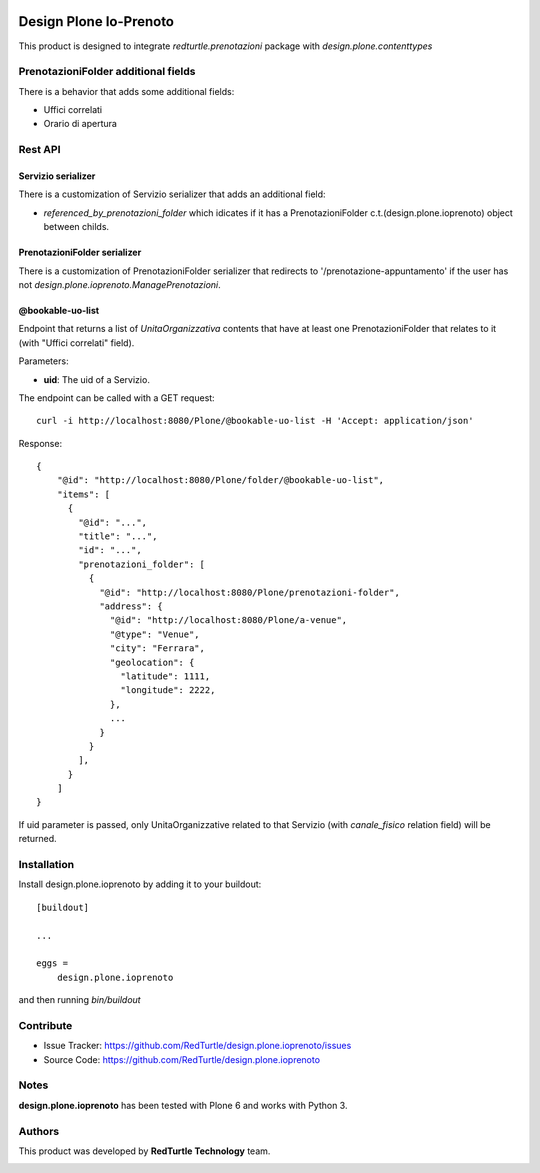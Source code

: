 
.. image:: https://img.shields.io/pypi/v/design.plone.ioprenoto.svg
    :target: https://pypi.org/project/design.plone.ioprenoto/
    :alt: Latest Version

.. image:: https://img.shields.io/pypi/pyversions/design.plone.ioprenoto.svg?style=plastic
    :target: https://pypi.org/project/design.plone.ioprenoto/
    :alt: Supported - Python Versions

.. image:: https://img.shields.io/pypi/dm/design.plone.ioprenoto.svg
    :target: https://pypi.org/project/design.plone.ioprenoto/
    :alt: Number of PyPI downloads

.. image:: https://img.shields.io/pypi/l/design.plone.ioprenoto.svg
    :target: https://pypi.org/project/design.plone.ioprenoto/
    :alt: License

.. image:: https://github.com/RedTurtle/design.plone.ioprenoto/actions/workflows/tests.yml/badge.svg
    :target: https://github.com/RedTurtle/design.plone.ioprenoto/actions
    :alt: Tests

.. image:: https://coveralls.io/repos/github/RedTurtle/design.plone.ioprenoto/badge.svg?branch=master
    :target: https://coveralls.io/github/RedTurtle/design.plone.ioprenoto?branch=master
    :alt: Coverage

=======================
Design Plone Io-Prenoto
=======================

This product is designed to integrate `redturtle.prenotazioni` package with `design.plone.contenttypes`

PrenotazioniFolder additional fields
====================================

There is a behavior that adds some additional fields:

- Uffici correlati
- Orario di apertura

Rest API
========

Servizio serializer
-------------------

There is a customization of Servizio serializer that adds an additional field:

- `referenced_by_prenotazioni_folder` which idicates if it has a PrenotazioniFolder c.t.(design.plone.ioprenoto) object between childs.

PrenotazioniFolder serializer
-----------------------------

There is a customization of PrenotazioniFolder serializer that redirects to '/prenotazione-appuntamento'
if the user has not `design.plone.ioprenoto.ManagePrenotazioni`.

@bookable-uo-list
-----------------

Endpoint that returns a list of *UnitaOrganizzativa* contents that have at least one PrenotazioniFolder that relates to it (with "Uffici correlati" field).

Parameters:

- **uid**: The uid of a Servizio.

The endpoint can be called with a GET request::

   curl -i http://localhost:8080/Plone/@bookable-uo-list -H 'Accept: application/json'

Response::

    {
        "@id": "http://localhost:8080/Plone/folder/@bookable-uo-list",
        "items": [
          {
            "@id": "...",
            "title": "...",
            "id": "...",
            "prenotazioni_folder": [
              {
                "@id": "http://localhost:8080/Plone/prenotazioni-folder",
                "address": {
                  "@id": "http://localhost:8080/Plone/a-venue",
                  "@type": "Venue",
                  "city": "Ferrara",
                  "geolocation": {
                    "latitude": 1111,
                    "longitude": 2222,
                  },
                  ...
                }
              }
            ],
          }
        ]
    }

If uid parameter is passed, only UnitaOrganizzative related to that Servizio (with *canale_fisico* relation field) will be returned.


Installation
============

Install design.plone.ioprenoto by adding it to your buildout::

    [buildout]

    ...

    eggs =
        design.plone.ioprenoto


and then running `bin/buildout`

Contribute
==========

- Issue Tracker: https://github.com/RedTurtle/design.plone.ioprenoto/issues
- Source Code: https://github.com/RedTurtle/design.plone.ioprenoto


Notes
=====

**design.plone.ioprenoto** has been tested with Plone 6 and works with Python 3.

Authors
=======

This product was developed by **RedTurtle Technology** team.

.. image:: https://avatars1.githubusercontent.com/u/1087171?s=100&v=4
   :alt: RedTurtle Technology Site
   :target: http://www.redturtle.it/

